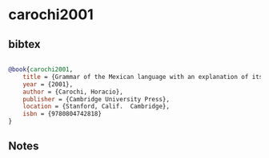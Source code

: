 * carochi2001




** bibtex

#+NAME: bibtex
#+BEGIN_SRC bibtex

@book{carochi2001,
    title = {Grammar of the Mexican language with an explanation of its adverbs (1645)},
    year = {2001},
    author = {Carochi, Horacio},
    publisher = {Cambridge University Press},
    location = {Stanford, Calif.  Cambridge},
    isbn = {9780804742818}
}
#+END_SRC




** Notes

